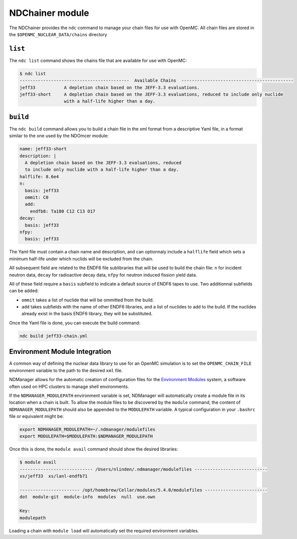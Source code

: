 .. _ndchainer:

===================
NDChainer module
===================

The NDChainer provides the ``ndc`` command to manage your chain files for
use with OpenMC.
All chain files are stored in the ``$OPENMC_NUCLEAR_DATA/chains`` directory

``list``
--------

The ``ndc list`` command shows the chains file that are available for use
with OpenMC:

.. code-block::

    $ ndc list
    ------------------------------------------  Available Chains  -------------------------------------------
    jeff33           A depletion chain based on the JEFF-3.3 evaluations.
    jeff33-short     A depletion chain based on the JEFF-3.3 evaluations, reduced to include only nuclide
                     with a half-life higher than a day.

``build``
---------

The ``ndc build`` command allows you to build a chain file in the xml format
from a descriptive Yaml file, in a format similar to the one used by the NDOmcer module:

.. code-block:: yaml

    name: jeff33-short
    description: |
      A depletion chain based on the JEFF-3.3 evaluations, reduced
      to include only nuclide with a half-life higher than a day.
    halflife: 8.6e4
    n:
      basis: jeff33
      ommit: C0
      add:
        endfb8: Ta180 C12 C13 O17
    decay:
      basis: jeff33
    nfpy:
      basis: jeff33

The Yaml file must contain a chain name and description, and can optionnaly
include a ``halflife`` field which sets a minimum half-life under which
nuclids will be excluded from the chain.

All subsequent field are related to the ENDF6 file sublibraries that will be used to
build the chain file: ``n`` for incident neutron data, ``decay`` for radioactive decay data,
``nfpy`` for neutron induced fission yield data.

All of these field require a ``basis`` subfield to indicate a default source of ENDF6
tapes to use.
Two additionnal subfields can be added:

* ``ommit`` takes a list of nuclide that will be ommitted from the build.
* ``add`` takes subfields with the name of other ENDF6 libraries, and a list of nuclides to add to the build. If the nuclides already exist in the basis ENDF6 library, they will be substituted.

Once the Yaml file is done, you can execute the build command:

.. code-block::

    ndc build jeff33-chain.yml

Environment Module Integration
-------------------------------

A common way of defining the nuclear data library to use for an OpenMC
simulation is to set the ``OPENMC_CHAIN_FILE`` environment variable
to the path to the desired ``xml`` file.

NDManager allows for the automatic creation of configuration files for
the `Environment Modules <https://modules.sourceforge.net/>`_ system,
a software often used on HPC clusters to manage shell environments.

If the ``NDMANAGER_MODULEPATH`` environment variable is set, NDManager
will automatically create a module file in its location when a chain is built.
To allow the module files to be discovered by the ``module`` command,
the content of ``NDMANAGER_MODULEPATH`` should also be appended to the
``MODULEPATH`` variable.
A typical configuration in your ``.bashrc`` file or equivalent might be:

.. code-block:: bash

    export NDMANAGER_MODULEPATH=~/.ndmanager/modulefiles
    export MODULEPATH=$MODULEPATH:$NDMANAGER_MODULEPATH

Once this is done, the ``module avail`` command should show the desired
libraries:

.. code-block::

    $ module avail
    ---------------------------- /Users/nlinden/.ndmanager/modulefiles ----------------------------
    xs/jeff33  xs/lanl-endfb71

    ----------------------- /opt/homebrew/Cellar/modules/5.4.0/modulefiles ------------------------
    dot  module-git  module-info  modules  null  use.own

    Key:
    modulepath

Loading a chain with ``module load`` will automatically set the
required environment variables.
